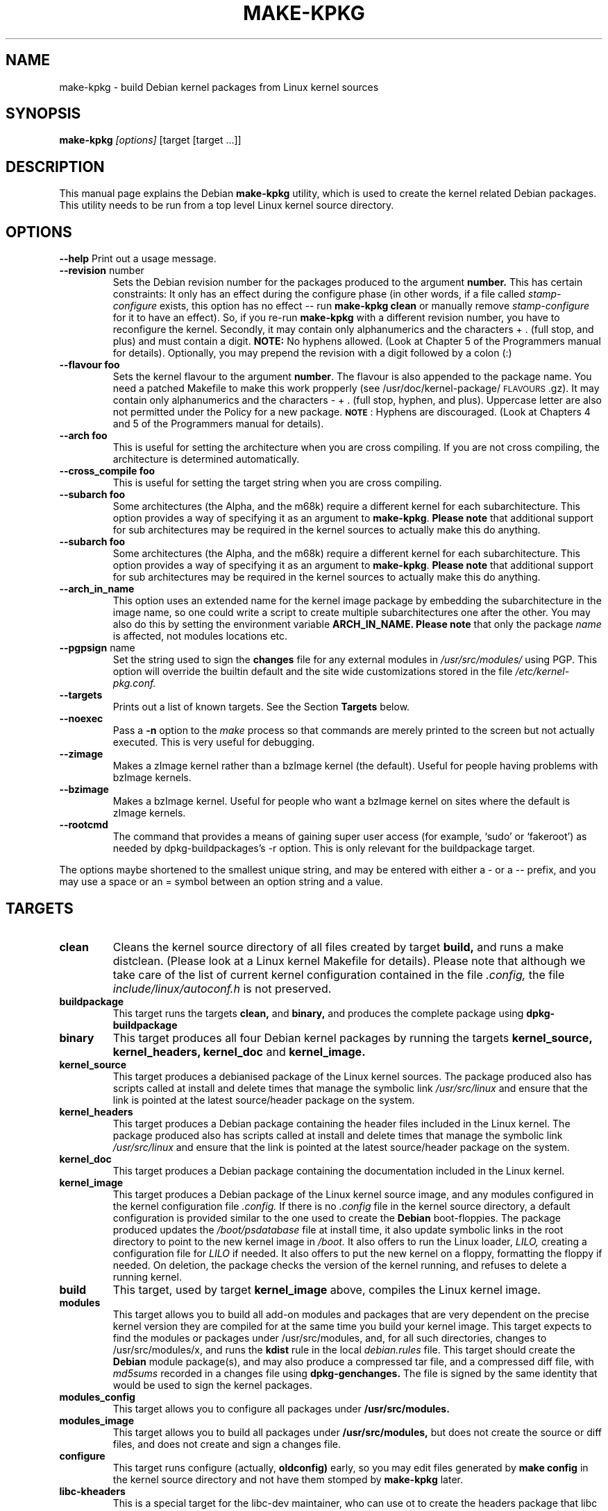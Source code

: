 .\" Hey, Emacs! This is an -*- nroff -*- source file.
.\" Copyright (c) 1997 Manoj Srivastava <srivasta@debian.org>
.\"
.\" This is free documentation; you can redistribute it and/or
.\" modify it under the terms of the GNU General Public License as
.\" published by the Free Software Foundation; either version 2 of
.\" the License, or (at your option) any later version.
.\"
.\" The GNU General Public License's references to "object code"
.\" and "executables" are to be interpreted as the output of any
.\" document formatting or typesetting system, including
.\" intermediate and printed output.
.\"
.\" This manual is distributed in the hope that it will be useful,
.\" but WITHOUT ANY WARRANTY; without even the implied warranty of
.\" MERCHANTABILITY or FITNESS FOR A PARTICULAR PURPOSE.  See the
.\" GNU General Public License for more details.
.\"
.\" You should have received a copy of the GNU General Public
.\" License along with this manual; if not, write to the Free
.\" Software Foundation, Inc., 675 Mass Ave, Cambridge, MA 02139,
.\" USA.
.\"
.\"
.\"    $Id: make-kpkg.8,v 1.15 1999/05/15 06:51:29 srivasta Exp $
.\"
.TH MAKE\-KPKG 8 "May 2 1997" "Debian" "Debian GNU/Linux manual"
.SH NAME
make\-kpkg \- build Debian kernel packages from Linux kernel sources
.SH SYNOPSIS
.B make\-kpkg
.I [options]
\&[target [target ...]]
.SH DESCRIPTION
This manual page explains the Debian
.B "make\-kpkg"
utility, which is used to create the kernel related 
Debian 
packages. This utility needs to be run from a top level 
Linux
kernel source directory.
.SH OPTIONS
.B \-\-help
Print out a usage message.
.TP
.BR \-\-revision " number"
Sets the Debian revision number for the packages produced to the argument
.BR number.
This has certain constraints: It only has an effect during the
configure phase (in other words, if a file called 
.I stamp\-configure
exists, this option has no effect \-\- run 
.B make\-kpkg clean 
or manually
remove 
.I stamp\-configure 
for it to have an effect). So, if you re\-run 
.B make\-kpkg 
with a
different revision number, 
you have to reconfigure the kernel.
Secondly, it may contain only
alphanumerics and the characters + . (full stop, and plus) and must
contain a digit.
.BR  NOTE:
No hyphens allowed. (Look at Chapter 5 of the Programmers manual for
details). Optionally, you may prepend the revision with a digit
followed by a colon (:) 
.TP
.BR \-\-flavour\ foo
Sets the kernel flavour to the argument \fBnumber\fR. The flavour is
also appended to the package name. You need a patched Makefile to make
this work propperly (see /usr/doc/kernel-package/\s-1FLAVOURS\s0.gz).
It may contain only alphanumerics and the characters \- + . (full
stop, hyphen, and plus). Uppercase letter are also not permitted under
the Policy for a new package. \fB\s-1NOTE\s0\fR: Hyphens are
discouraged.  (Look at Chapters 4 and 5 of the Programmers manual for
details).
.TP
.BR \-\-arch\ foo
This is useful for setting the architecture when you are cross
compiling. If you are not cross compiling, the architecture is
determined automatically.
.TP
.BR \-\-cross_compile\ foo
This is useful for setting the target string when you are cross
compiling. 
.TP
.BR \-\-subarch\ foo
Some architectures (the Alpha, and the m68k) require a different
kernel for each subarchitecture. This option provides a way of
specifying it as an argument to \fBmake-kpkg\fR. \fBPlease note\fR
that additional 
support for sub architectures may be required in the kernel sources to
actually make this do anything.
.TP
.BR \-\-subarch\ foo
Some architectures (the Alpha, and the m68k) require a different
kernel for each subarchitecture. This option provides a way of
specifying it as an argument to \fBmake-kpkg\fR. \fBPlease note\fR
that additional 
support for sub architectures may be required in the kernel sources to
actually make this do anything.
.TP
.BR \-\-arch_in_name
This option uses an extended name for the kernel image package by
embedding the subarchitecture in the image name, so one could write a
script to create multiple subarchitectures one after the other. You
may also do this by setting the environment variable 
.B ARCH_IN_NAME. 
\fBPlease note\fR that only the package
.I name
is affected, not modules locations etc.
.TP
.BR \-\-pgpsign " name"
Set the string used to sign the 
.B changes 
file for any external modules in 
.IR /usr/src/modules/
using PGP. This option will override the builtin default and the site
wide customizations stored in the file 
.IR /etc/kernel-pkg.conf.
.TP
.B \-\-targets
Prints out a list of known targets. See the Section
.B Targets 
below.
.TP
.B \-\-noexec
Pass a 
.B \-n
option to the 
.I make
process so that commands are merely printed to the screen but not actually
executed. This is very useful for debugging.
.TP
.B \-\-zimage
Makes a zImage kernel rather than a bzImage kernel (the default).
Useful for people having problems with bzImage kernels. 
.TP
.B \-\-bzimage
Makes a bzImage kernel. Useful for people who want a bzImage kernel on
sites where the default is zImage kernels. 
.TP
.B \-\-rootcmd
The command that provides a means of gaining super user access (for
example, `sudo' or `fakeroot') as needed by dpkg-buildpackages's -r
option. This is only relevant for the buildpackage target.
.PP
The options maybe shortened to the smallest unique string, and may
be entered with either a \- or a \-\- prefix, and you may use a space
or an = symbol between an option string and a value.
.SH TARGETS
.TP
.B clean
Cleans the kernel source directory of all files created by target
.B build,
and runs a make distclean. (Please look at a Linux kernel Makefile for 
details).
Please note that although we take care of the list of current kernel 
configuration contained in the file
.I .config,
the file 
.I include/linux/autoconf.h
is not preserved.
.TP
.B buildpackage
This target runs the targets 
.B clean, 
and
.B binary,
and produces the complete package using 
.B dpkg-buildpackage
.TP
.B binary
This target produces all four 
Debian
kernel packages by running the targets
.B kernel_source, kernel_headers, kernel_doc
and
.B kernel_image.
.TP
.B kernel_source
This target produces a debianised package of the 
Linux
kernel sources. The package produced also has scripts called at install 
and delete times that manage the symbolic link
.I /usr/src/linux
and ensure that the link is pointed at the latest source/header package on
the system.
.TP
.B kernel_headers
This target produces a 
Debian
package containing the header files included in the 
Linux
kernel. The package produced also has scripts called at install 
and delete times that manage the symbolic link
.I /usr/src/linux
and ensure that the link is pointed at the latest source/header package on
the system.
.TP
.B kernel_doc
This target produces a 
Debian
package containing the documentation included in the 
Linux kernel. 
.TP
.B kernel_image
This target produces a 
Debian
package of the 
Linux
kernel source image, and any modules configured in the kernel configuration
file
.I .config.
If there is no 
.I .config
file in the kernel source directory, a default configuration is provided
similar to the one used to create the 
.B Debian
boot\-floppies.  The package produced updates the 
.I /boot/psdatabase
file at install time, it also update symbolic links in the root directory
to point to the new kernel image in
.I /boot.
It also offers to run the 
Linux
loader, 
.I LILO,
creating a configuration file for 
.I LILO
if needed.  It also offers to put the new kernel on a floppy, formatting 
the floppy if needed.  On deletion, the package checks the version of
the kernel running, and refuses to delete a running kernel.
.TP
.B build
This target, used by target
.B kernel_image
above, compiles the 
Linux
kernel image.
.TP
.B modules
This target allows you to build all add-on modules and packages that are
very dependent on the precise kernel version they are compiled for at the
same time you build your kernel image.  This target expects to find the 
modules or packages under /usr/src/modules, and, for all such directories,
changes to /usr/src/modules/x, and runs the 
.B kdist
rule in the local 
.I debian.rules
file. This target should create the 
.B Debian
module package(s), and may also produce a compressed tar file, and a
compressed diff file, with
.I md5sums
recorded in a changes file using
.B dpkg-genchanges.
The file is signed by the same identity that would be used to sign the
kernel packages.
.TP
.B modules_config
This target allows you to configure all packages under
.B /usr/src/modules.
.TP
.B modules_image
This target allows you to build all packages under
.B /usr/src/modules,
but does not create the source or diff files, and does not create and sign
a changes file.
.TP
.B configure
This target runs configure (actually,
.B oldconfig)
early, so you may edit files generated by
.B make config
in the kernel source directory and not have them stomped by 
.B make\-kpkg 
later.
.TP
.B libc\-kheaders
This is a special target for the libc-dev maintainer, who can use ot
to create the headers package that libc needs. Please note that it is
dangerous to create a libc-kheaders package that is different fomr the
headers libc was compiled with; it is
.B known
to subtly break systems. Please look at 
.I /usr/lib/kernel-package/README.headers
for details.  Creating and installing a self created libc-kheaders
package may break your system unless you know what you are doing. You
have been warned.
.SH FILES
Apart from the runtime options, the 
.I debian.rules
file run by
.B make\-kpkg
also looks for site\-wide defaults in the file 
.I /etc/kernel-pkg.conf.
The default configuration allows there to be a site wide override for
the full name and email address of the person responsible for maintaining 
the kernel packages on the site, but the 
.I /etc/kernel-pkg.conf
file is actually a 
Makefile
snippet, and any legal make directives may be included in there. 
.B Note:
Caution is urged with this file, since you can totally change the way that the 
make is run by suitable editing this file. Please look at
.I /usr/doc/kernel-package/Problems.gz
for a list of known problems while compiling kernel images. Extensive
tutorial like documentation is also available in
.I /usr/doc/kernel-package/README.gz
and it is recommended that one read that before using this utility.
.SH "SEE ALSO"
.BR kernel-pkg.conf (5),
.BR dpkg-deb (1),
.BR dpkg-source (1),
.BR make (1),
.BR The\ Programmers\ manual, 
.BR The\ GNU\ Make\ manual,
and the extensive documentation in the directory 
.B /usr/doc/kernel-package
.SH AUTHOR
This manual page was written by Manoj Srivastava <srivasta@debian.org>,
for the Debian GNU/Linux system.
